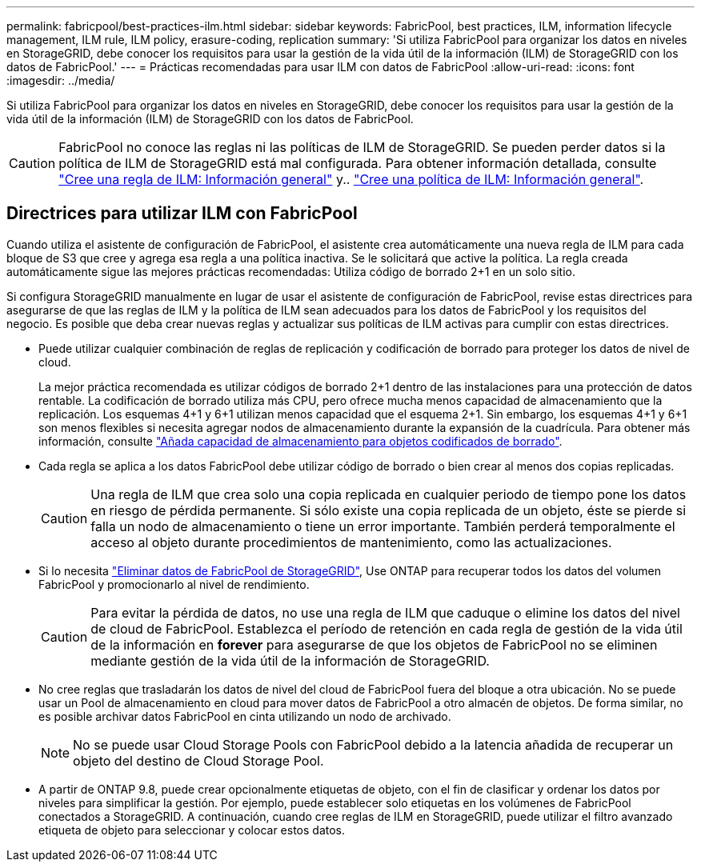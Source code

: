 ---
permalink: fabricpool/best-practices-ilm.html 
sidebar: sidebar 
keywords: FabricPool, best practices, ILM, information lifecycle management, ILM rule, ILM policy, erasure-coding, replication 
summary: 'Si utiliza FabricPool para organizar los datos en niveles en StorageGRID, debe conocer los requisitos para usar la gestión de la vida útil de la información (ILM) de StorageGRID con los datos de FabricPool.' 
---
= Prácticas recomendadas para usar ILM con datos de FabricPool
:allow-uri-read: 
:icons: font
:imagesdir: ../media/


[role="lead"]
Si utiliza FabricPool para organizar los datos en niveles en StorageGRID, debe conocer los requisitos para usar la gestión de la vida útil de la información (ILM) de StorageGRID con los datos de FabricPool.


CAUTION: FabricPool no conoce las reglas ni las políticas de ILM de StorageGRID. Se pueden perder datos si la política de ILM de StorageGRID está mal configurada. Para obtener información detallada, consulte link:../ilm/what-ilm-rule-is.html["Cree una regla de ILM: Información general"] y.. link:../ilm/creating-ilm-policy.html["Cree una política de ILM: Información general"].



== Directrices para utilizar ILM con FabricPool

Cuando utiliza el asistente de configuración de FabricPool, el asistente crea automáticamente una nueva regla de ILM para cada bloque de S3 que cree y agrega esa regla a una política inactiva. Se le solicitará que active la política. La regla creada automáticamente sigue las mejores prácticas recomendadas: Utiliza código de borrado 2+1 en un solo sitio.

Si configura StorageGRID manualmente en lugar de usar el asistente de configuración de FabricPool, revise estas directrices para asegurarse de que las reglas de ILM y la política de ILM sean adecuados para los datos de FabricPool y los requisitos del negocio. Es posible que deba crear nuevas reglas y actualizar sus políticas de ILM activas para cumplir con estas directrices.

* Puede utilizar cualquier combinación de reglas de replicación y codificación de borrado para proteger los datos de nivel de cloud.
+
La mejor práctica recomendada es utilizar códigos de borrado 2+1 dentro de las instalaciones para una protección de datos rentable. La codificación de borrado utiliza más CPU, pero ofrece mucha menos capacidad de almacenamiento que la replicación. Los esquemas 4+1 y 6+1 utilizan menos capacidad que el esquema 2+1. Sin embargo, los esquemas 4+1 y 6+1 son menos flexibles si necesita agregar nodos de almacenamiento durante la expansión de la cuadrícula. Para obtener más información, consulte link:../expand/adding-storage-capacity-for-erasure-coded-objects.html["Añada capacidad de almacenamiento para objetos codificados de borrado"].

* Cada regla se aplica a los datos FabricPool debe utilizar código de borrado o bien crear al menos dos copias replicadas.
+

CAUTION: Una regla de ILM que crea solo una copia replicada en cualquier periodo de tiempo pone los datos en riesgo de pérdida permanente. Si sólo existe una copia replicada de un objeto, éste se pierde si falla un nodo de almacenamiento o tiene un error importante. También perderá temporalmente el acceso al objeto durante procedimientos de mantenimiento, como las actualizaciones.

* Si lo necesita link:remove-fabricpool-data.html["Eliminar datos de FabricPool de StorageGRID"], Use ONTAP para recuperar todos los datos del volumen FabricPool y promocionarlo al nivel de rendimiento.
+

CAUTION: Para evitar la pérdida de datos, no use una regla de ILM que caduque o elimine los datos del nivel de cloud de FabricPool. Establezca el período de retención en cada regla de gestión de la vida útil de la información en *forever* para asegurarse de que los objetos de FabricPool no se eliminen mediante gestión de la vida útil de la información de StorageGRID.

* No cree reglas que trasladarán los datos de nivel del cloud de FabricPool fuera del bloque a otra ubicación. No se puede usar un Pool de almacenamiento en cloud para mover datos de FabricPool a otro almacén de objetos. De forma similar, no es posible archivar datos FabricPool en cinta utilizando un nodo de archivado.
+

NOTE: No se puede usar Cloud Storage Pools con FabricPool debido a la latencia añadida de recuperar un objeto del destino de Cloud Storage Pool.

* A partir de ONTAP 9.8, puede crear opcionalmente etiquetas de objeto, con el fin de clasificar y ordenar los datos por niveles para simplificar la gestión. Por ejemplo, puede establecer solo etiquetas en los volúmenes de FabricPool conectados a StorageGRID. A continuación, cuando cree reglas de ILM en StorageGRID, puede utilizar el filtro avanzado etiqueta de objeto para seleccionar y colocar estos datos.

